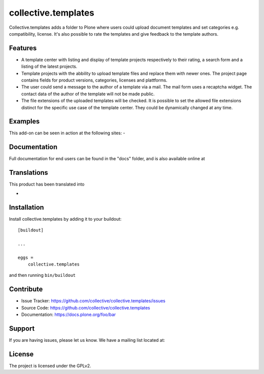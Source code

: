 .. This README is meant for consumption by humans and pypi. Pypi can render rst files so please do not use Sphinx features.
   If you want to learn more about writing documentation, please check out: http://docs.plone.org/about/documentation_styleguide.html
   This text does not appear on pypi or github. It is a comment.

====================
collective.templates
====================

Collective.templates adds a folder to Plone where users could upload document templates
and set categories e.g. compatibility, license. It's also possible to rate the templates
and give feedback to the template authors.

Features
--------

- A template center with listing and display of template projects respectively to their rating,
  a search form and a listing of the latest projects.
- Template projects with the abbility to upload template files and replace them with newer ones.
  The project page contains fields for product versions, categories, licenses and plattforms.
- The user could send a message to the author of a template via a mail. The mail form uses a
  recaptcha widget. The contact data of the author of the template will not be made public.
- The file extensions of the uploaded templates will be checked. It is possible to set the
  allowed file extensions distinct for the specific use case of the template center. They
  could be dynamically changed at any time.


Examples
--------

This add-on can be seen in action at the following sites:
-


Documentation
-------------

Full documentation for end users can be found in the "docs" folder, and is also available online at


Translations
------------

This product has been translated into

-


Installation
------------

Install collective.templates by adding it to your buildout::

    [buildout]

    ...

    eggs =
        collective.templates


and then running ``bin/buildout``


Contribute
----------

- Issue Tracker: https://github.com/collective/collective.templates/issues
- Source Code: https://github.com/collective/collective.templates
- Documentation: https://docs.plone.org/foo/bar


Support
-------

If you are having issues, please let us know.
We have a mailing list located at:


License
-------

The project is licensed under the GPLv2.
